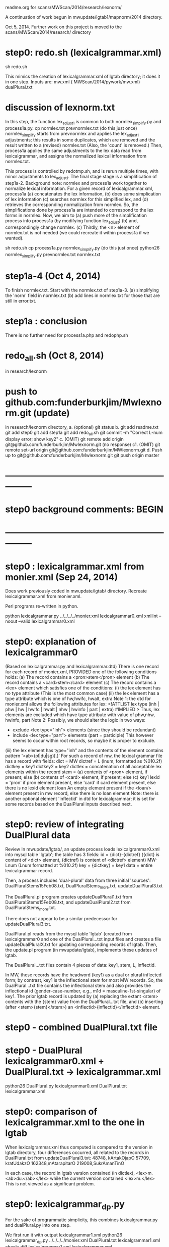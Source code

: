 readme.org for scans/MWScan/2014/research/lexnorm/

A continuation of work begun in mwupdate/lgtab1/mapnorm/2014 directory.

Oct 5, 2014.  Further work on this project
is moved to the scans/MWScan/2014/research/  directory

* step0: redo.sh (lexicalgrammar.xml)
sh redo.sh

This mimics the creation of lexicalgrammar.xml of lgtab directory;
 it does it in one step.
Inputs are:
  mw.xml ( MWScan/2014/pywork/mw.xml)
  dualPlural.txt
* discussion of lexnorm.txt
In this step, the function lex_adjust1 is common to both
normlex_simplify.py and process1a.py.  
cp normlex.txt prevnormlex.txt  (do this just once)
normlex_simplify starts from prevnormlex and applies the lex_adjust1
adjustments; this results in some duplicates, which are removed and the
result written to a (revised) normlex.txt  (Also, the 'count' is removed.)
Then, process1a applies the same adjustments to the lex data read from
lexicalgrammar, and assigns the normalized lexical information from normlex.txt.

This process is controlled by redotmp.sh, and is rerun multiple times, with
minor adjustments to lex_adjust1.
The final stage stage is a simplification of  step1a-2.
Background note:
normlex and process1a work together to normalize lexical information.
For a given record of lexicalgrammar.xml,
process1a
 (a) concatenates the lex information, 
 (b) does some simplication of lex information
 (c) searches normlex for this simplified lex, and
 (d) retrieves the corresponding normalization from normlex.
So, the simplifications done by process1a are intended to correspond
  to the lex forms in normlex.
Now, we aim to 
 (a) push more of the simplification process into process1a (by
     modifying function lex_adjust)
 (b) and, correspondingly change normlex.
 (c) Thirdly, the <n> element of normlex.txt is not needed (we could
     recreate it within process1a if we wanted).

sh redo.sh
cp process1a.py normlex_simplify.py (do this just once)
python26 normlex_simplify.py prevnormlex.txt normlex.txt


* step1a-4  (Oct 4, 2014)
To finish normlex.txt.  Start with the normlex.txt of step1a-3.
(a) simplifying the 'norm' field in normlex.txt
(b) add lines in normlex.txt for those that are still in error.txt.

* step1a : conclusion
There is no further need for process1a.php and redophp.sh

* redo_all.sh  (Oct 8, 2014)
in research/lexnorm
* push to github.com:funderburkjim/Mwlexnorm.git (update)
in research/lexnorm directory,
a. (optional)
 git status
b.
git add readme.txt
git add step0
git add step1a
git add redo_all.sh
git commit -m "Correct L-num display error; show key2"
c. (OMIT)
git remote add origin git@github.com:funderburkjim/Mwlexnorm.git
 (no response)
c1. (OMIT)
git remote set-url origin git@github.com:funderburkjim/MWlexnorm.git
d. Push up to git@github.com:funderburkjim/Mwlexnorm.git
git push origin master


* ---------------------------------------------------------------
* step0 background comments: BEGIN
* ---------------------------------------------------------------
* step0 : lexicalgrammar.xml from monier.xml (Sep 24, 2014)
Does work previously coded in mwupdate/lgtab/ directory.
Recreate lexicalgrammar.xml from monier.xml.

Perl programs re-written in python.

python lexicalgrammar.py ../../../../monier.xml lexicalgrammar0.xml
xmllint --noout --valid lexicalgrammar0.xml
* step0: explanation of lexicalgrammar0
(Based on lexicalgrammar.py and lexicalgrammar.dtd)
There is one record for each record of monier.xml, PROVIDED one of the
 following conditions holds:
 (a) The record contains a <pron>stem</pron> element
 (b) The record contains a <card>stem</card> element
 (c) The record contains a <lex> element which satisfies one of the conditions:
  (i) the lex element has no type attribute (This is the most common case)
  (ii) the lex element has a type attribute which is one of
       hw,hwifc, hwalt, extra
       Note 1: the dtd for monier.xml allows the following attributes for lex:
         <!ATTLIST lex type (inh | phw | hw | hwifc | hwalt | nhw | hwinfo | 
           part | extra) #IMPLIED >
       Thus, lex elements are excluded which have type attribute with value
          of phw,nhw, hwinfo, part
       Note 2: Possibly, we should alter the logic in two ways:
        - exclude <lex type="inh"> elements (since they should be redundant)
        - include <lex type="part"> elements (part = participle)  This however
          seems to occur within root records, so maybe it is proper to exclude.
  (iii) the lex element has type="inh" and the contents of the element
        contains pattern '<ab>(pl|du|sg)[.]' 
For such a record of mw, the lexical grammar file has a record with fields:
  dict = MW
  dictref = L (lnum, formatted as %010.2f)
  dictkey = key1
  dictkey2 = key2
  dictlex = concatenation of all acceptable lex elements within the record
  stem = (a) contents of <pron> element, if present; else
         (b) contents of <card> element, if present; else
         (c) key1
  lexid = 'pron' if pron element present, else
          'card' if card element present, else
          there is no lexid element
  loan  An empty element present if the <loan/> element present in mw record,
        else there is no loan element
Note: there is another optional element 'inflectid' in dtd for
lexicalgrammar; it is set for some records based on the DualPlural inputs
described next.

* step0:  review of integrating DualPlural data
Review 
In mwupdate/lgtab/,
 an update process loads lexicalgrammar0.xml into mysql table 'lgtab';
 the table has 3 fields:
   id = {dict}-{dictref}  ({dict} is content of <dict> element,
                           {dictref} is content of <dictref> element)
        MW-Lnum (Lnum formatted at %010.2f)
   key = {dictkey} = key1
   data = entire lexicalgrammar record.

Then, a process includes 'dual-plural' data from three initial 'sources':
DualPluralStems15Feb08.txt, DualPluralStems_more.txt, 
updateDualPlural3.txt

The DualPlural.pl program creates 
updateDualPlural1.txt from DualPluralStems15Feb08.txt, and
updateDualPlural2.txt from DualPluralStems_more.txt.


There does not appear to be a similar predecessor for updateDualPlural3.txt.

DualPlural.pl reads from the mysql table 'lgtab' (created from lexicalgrammar0
and one of the DualPlural...txt input files and creates a file 
updateDualPluralX.txt for updating corresponding records of lgtab.
Then, the update.pl program (in mwupdate/lgtab), implements these updates
of lgtab.

The DualPlural...txt files contain 4 pieces of data:
  key1, stem, L, inflectid.

In MW, these records have the headword (key1) as a dual or plural inflected
form; by contrast, key1 is the inflectional stem for most MW records.
So, the DualPlural...txt file contains the inflectional stem and also 
provides the inflectional id (gender-case-number, e.g., 
m1d = masculine-1st-singular) of key1.  The prior lgtab record is updated
by (a) replacing the extant <stem> contents with the {stem} value from 
the DualPlural...txt file, and (b) inserting (after  <stem>{stem}</stem>) 
an <inflectid>{inflectid}</inflectid> element.

* step0 - combined DualPlural.txt file
* step0 - DualPlural lexicalgrammar0.xml + DualPlural.txt -> lexicalgrammar.xml
python26 DualPlural.py lexicalgrammar0.xml DualPlural.txt lexicalgrammar.xml
* step0: comparison of lexicalgrammar.xml to the one in lgtab
When lexicalgrammar.xml thus computed is compared to the version in
lgtab directory, four differences occurred, all related to the records
in DualPlural.txt from updateDualPlural3.txt:
48748, kArtakOjapO
57709, kratUdakzO
162348,mAtarapitarO
219008,SukrAmanTinO

In each case, the record in lgtab version contained (in dictlex),
 <lex>m. <ab>du.</ab></lex>
while the current version contained
 <lex>m.</lex>
This is not viewed as a significant problem.

* step0: lexicalgrammar_dp.py 
For the sake of programmatic simplicity,
this combines lexicalgrammar.py and dualPlural.py into one step.

We first run it with output lexicalgrammar1.xml
python26 lexicalgrammar_dp.py ../../../../monier.xml DualPlural.txt lexicalgrammar1.xml
check:
diff lexicalgrammar1.xml lexicalgrammar.xml

No output, thus lexicalgrammar_dp combines the steps.

* step0: redo.sh  
python26 lexicalgrammar_dp.py ../../../../monier.xml DualPlural.txt lexicalgrammar1.xml

* step0 background comments: END
* ---------------------------------------------------------------
* ---------------------------------------------------------------
* THE END

